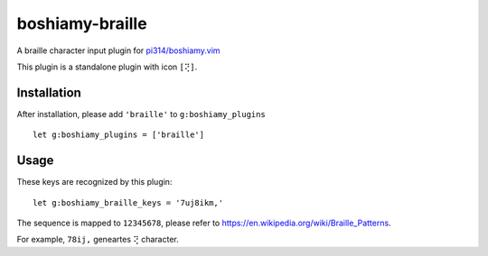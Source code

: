 ================
boshiamy-braille
================
A braille character input plugin for `pi314/boshiamy.vim <https://github.com/pi314/boshiamy.vim>`_

This plugin is a standalone plugin with icon ``[⢝]``.


Installation
-------------
After installation, please add ``'braille'`` to ``g:boshiamy_plugins`` ::

  let g:boshiamy_plugins = ['braille']

Usage
------
These keys are recognized by this plugin: ::

  let g:boshiamy_braille_keys = '7uj8ikm,'

The sequence is mapped to ``12345678``, please refer to https://en.wikipedia.org/wiki/Braille_Patterns.

For example, ``78ij,`` geneartes ``⢝`` character.
